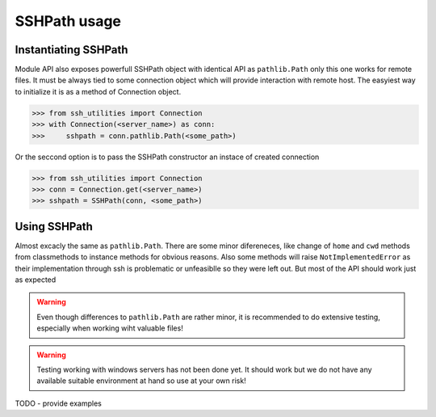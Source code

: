 SSHPath usage
=============

Instantiating SSHPath
---------------------

Module API also exposes powerfull SSHPath object with identical API as
``pathlib.Path`` only this one works for remote files. It must be always tied to
some connection object which will provide interaction with remote host. The
easyiest way to initialize it is as a method of Connection object.

.. code-block:: python

    >>> from ssh_utilities import Connection
    >>> with Connection(<server_name>) as conn:
    >>>     sshpath = conn.pathlib.Path(<some_path>)

Or the seccond option is to pass the SSHPath constructor an instace of created
connection

.. code-block:: python

    >>> from ssh_utilities import Connection
    >>> conn = Connection.get(<server_name>)
    >>> sshpath = SSHPath(conn, <some_path>)

Using SSHPath
-------------

Almost excacly the same as ``pathlib.Path``. There are some minor difereneces,
like change of ``home`` and ``cwd`` methods from classmethods to
instance methods for obvious reasons. Also some methods will raise
``NotImplementedError`` as their implementation through ssh is problematic or
unfeasiblle so they were left out. But most of the API should work just as
expected

.. warning::
    Even though differences to ``pathlib.Path`` are rather minor, it is
    recommended to do extensive testing, especially when working wiht valuable
    files!

.. warning::
    Testing working with windows servers has not been done yet. It should work
    but we do not have any available suitable environment at hand so use at your
    own risk! 

TODO - provide examples